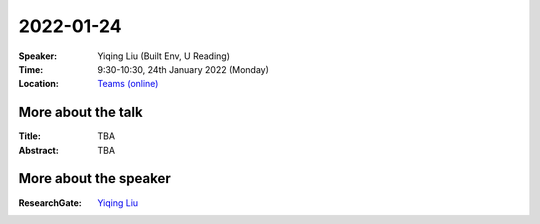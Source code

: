 2022-01-24
----------


:Speaker: Yiqing Liu (Built Env, U Reading)

:Time: 9:30-10:30, 24th January 2022 (Monday)

:Location: `Teams (online) <https://teams.microsoft.com/l/meetup-join/19%3ae6fedab7508a4fedbe9d9697d8e58b10%40thread.skype/1641341062042?context=%7b%22Tid%22%3a%224ffa3bc4-ecfc-48c0-9080-f5e43ff90e5f%22%2c%22Oid%22%3a%22c5fe75e8-49c6-4fcf-bcad-5f2bed2bbfdf%22%7d>`_

    .. - Room 1, U Reading
    .. - `Teams (online) <xxx>`_

More about the talk
====================

:Title: TBA

:Abstract: TBA

.. :Related paper: TBA

More about the speaker
========================
:ResearchGate: `Yiqing Liu <https://www.researchgate.net/profile/Yiqing-Liu-13>`_
